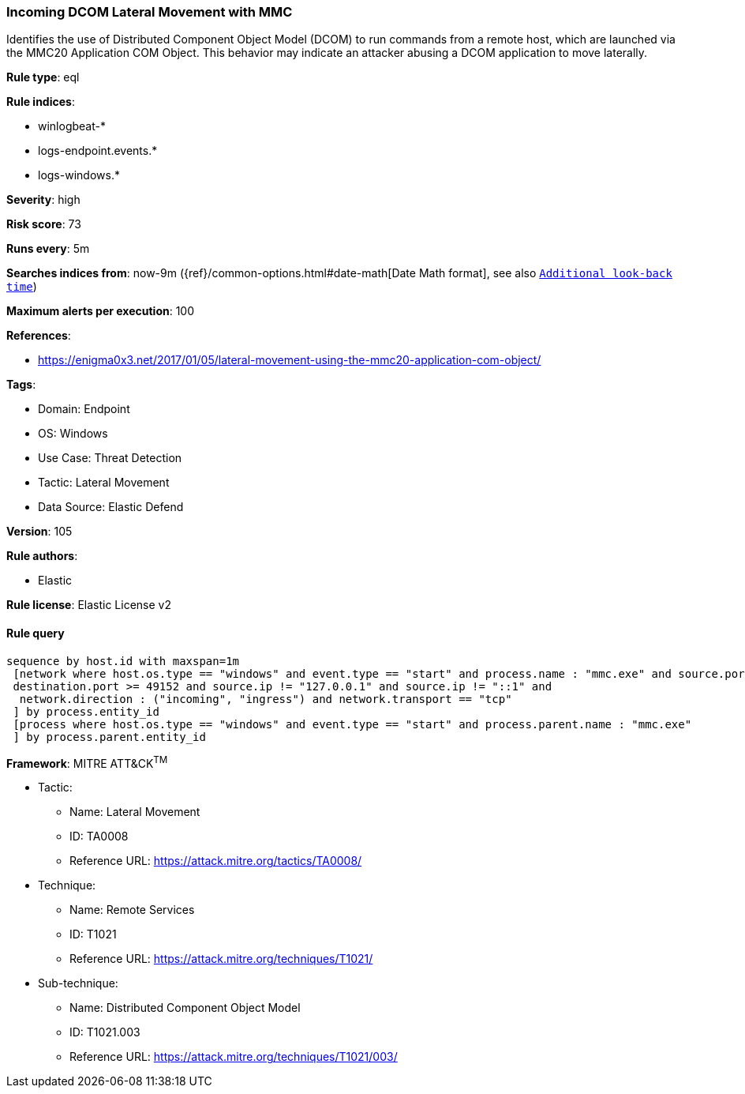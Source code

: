 [[prebuilt-rule-8-10-2-incoming-dcom-lateral-movement-with-mmc]]
=== Incoming DCOM Lateral Movement with MMC

Identifies the use of Distributed Component Object Model (DCOM) to run commands from a remote host, which are launched via the MMC20 Application COM Object. This behavior may indicate an attacker abusing a DCOM application to move laterally.

*Rule type*: eql

*Rule indices*: 

* winlogbeat-*
* logs-endpoint.events.*
* logs-windows.*

*Severity*: high

*Risk score*: 73

*Runs every*: 5m

*Searches indices from*: now-9m ({ref}/common-options.html#date-math[Date Math format], see also <<rule-schedule, `Additional look-back time`>>)

*Maximum alerts per execution*: 100

*References*: 

* https://enigma0x3.net/2017/01/05/lateral-movement-using-the-mmc20-application-com-object/

*Tags*: 

* Domain: Endpoint
* OS: Windows
* Use Case: Threat Detection
* Tactic: Lateral Movement
* Data Source: Elastic Defend

*Version*: 105

*Rule authors*: 

* Elastic

*Rule license*: Elastic License v2


==== Rule query


[source, js]
----------------------------------
sequence by host.id with maxspan=1m
 [network where host.os.type == "windows" and event.type == "start" and process.name : "mmc.exe" and source.port >= 49152 and
 destination.port >= 49152 and source.ip != "127.0.0.1" and source.ip != "::1" and
  network.direction : ("incoming", "ingress") and network.transport == "tcp"
 ] by process.entity_id
 [process where host.os.type == "windows" and event.type == "start" and process.parent.name : "mmc.exe"
 ] by process.parent.entity_id

----------------------------------

*Framework*: MITRE ATT&CK^TM^

* Tactic:
** Name: Lateral Movement
** ID: TA0008
** Reference URL: https://attack.mitre.org/tactics/TA0008/
* Technique:
** Name: Remote Services
** ID: T1021
** Reference URL: https://attack.mitre.org/techniques/T1021/
* Sub-technique:
** Name: Distributed Component Object Model
** ID: T1021.003
** Reference URL: https://attack.mitre.org/techniques/T1021/003/
